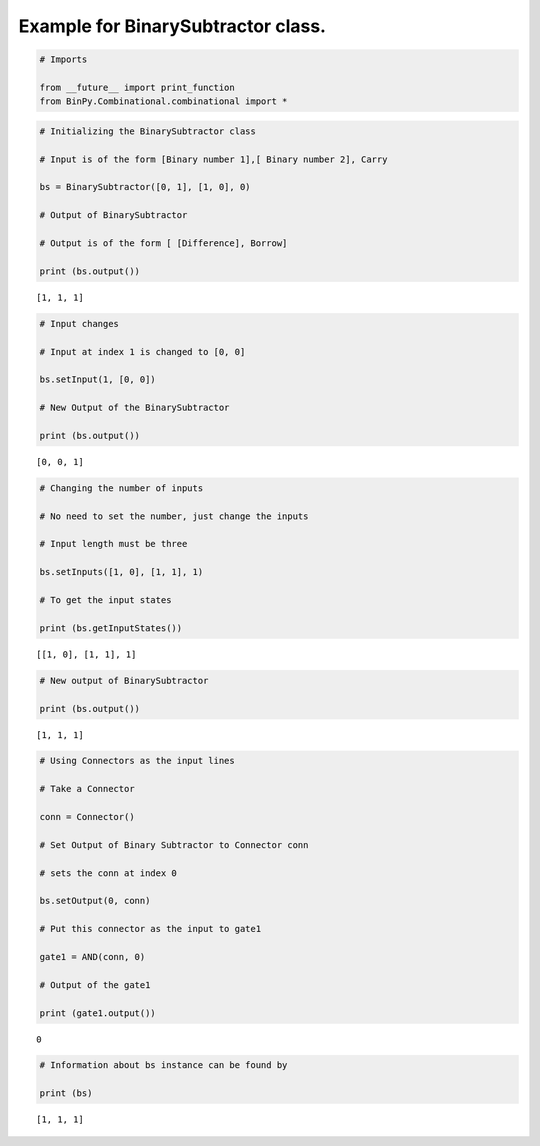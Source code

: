 
Example for BinarySubtractor class.
-----------------------------------

.. code:: python

    # Imports
    
    from __future__ import print_function
    from BinPy.Combinational.combinational import *
.. code:: python

    # Initializing the BinarySubtractor class
    
    # Input is of the form [Binary number 1],[ Binary number 2], Carry
    
    bs = BinarySubtractor([0, 1], [1, 0], 0)
    
    # Output of BinarySubtractor
    
    # Output is of the form [ [Difference], Borrow]
    
    print (bs.output())

.. parsed-literal::

    [1, 1, 1]


.. code:: python

    # Input changes
    
    # Input at index 1 is changed to [0, 0]
    
    bs.setInput(1, [0, 0])
    
    # New Output of the BinarySubtractor
    
    print (bs.output())

.. parsed-literal::

    [0, 0, 1]


.. code:: python

    # Changing the number of inputs
    
    # No need to set the number, just change the inputs
    
    # Input length must be three
    
    bs.setInputs([1, 0], [1, 1], 1)
    
    # To get the input states
    
    print (bs.getInputStates())

.. parsed-literal::

    [[1, 0], [1, 1], 1]


.. code:: python

    # New output of BinarySubtractor
    
    print (bs.output())

.. parsed-literal::

    [1, 1, 1]


.. code:: python

    # Using Connectors as the input lines
    
    # Take a Connector
    
    conn = Connector()
    
    # Set Output of Binary Subtractor to Connector conn
    
    # sets the conn at index 0
    
    bs.setOutput(0, conn)
    
    # Put this connector as the input to gate1
    
    gate1 = AND(conn, 0)
    
    # Output of the gate1
    
    print (gate1.output())

.. parsed-literal::

    0


.. code:: python

    # Information about bs instance can be found by
    
    print (bs)

.. parsed-literal::

    [1, 1, 1]


